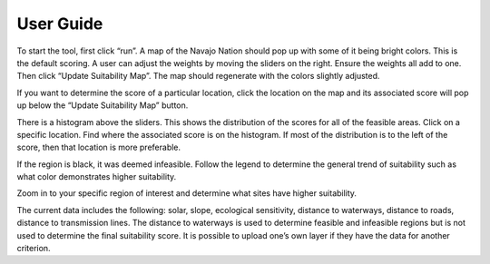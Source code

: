 User Guide
===========


To start the tool, first click “run”. A map of the Navajo Nation should pop up with some of it being bright colors. This is the default scoring. A user can adjust the weights by moving the sliders on the right. Ensure the weights all add to one. Then click “Update Suitability Map”. The map should regenerate with the colors slightly adjusted.

If you want to determine the score of a particular location, click the location on the map and its associated score will pop up below the “Update Suitability Map” button.



There is a histogram above the sliders. This shows the distribution of the scores for all of the feasible areas. Click on a specific location. Find where the associated score is on the histogram. If most of the distribution is to the left of the score, then that location is more preferable.

If the region is black, it was deemed infeasible. Follow the legend to determine the general trend of suitability such as what color demonstrates higher suitability. 

Zoom in to your specific region of interest and determine what sites have higher suitability.



The current data includes the following: solar, slope, ecological sensitivity, distance to waterways, distance to roads, distance to transmission lines. The distance to waterways is used to determine feasible and infeasible regions but is not used to determine the final suitability score. It is possible to upload one’s own layer if they have the data for another criterion. 


.. autosummary::
   :toctree: generated

   lumache
